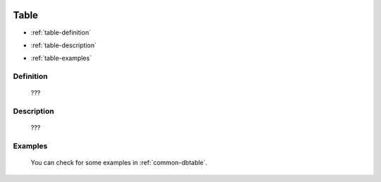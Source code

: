 	.. _database-table:

=======
 Table
=======

- :ref:`table-definition`

- :ref:`table-description`

- :ref:`table-examples`

	.. _table-definition:

Definition
==========

	???

	.. _table-description:

Description
===========

	???

	.. _table-examples:

Examples
========

	You can check for some examples in :ref:`common-dbtable`.